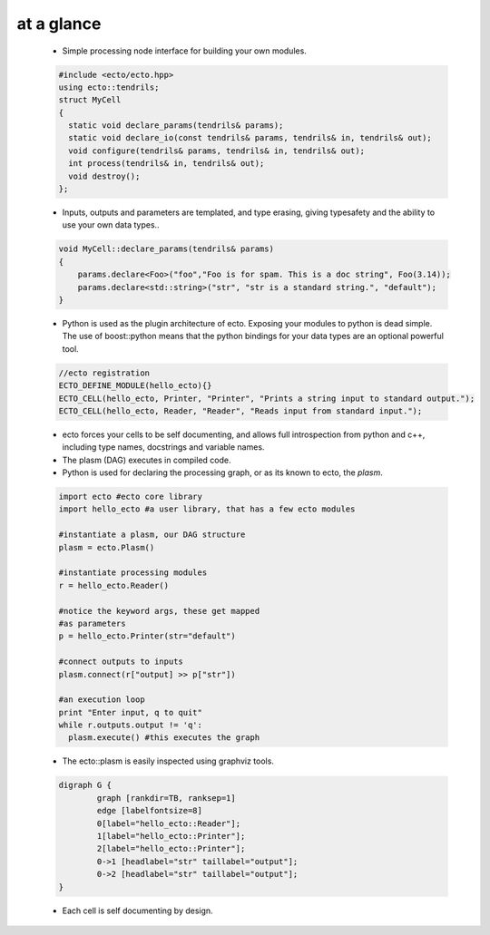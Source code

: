 at a glance
----------------

    * Simple processing node interface for building your own modules.
    
    .. code-block:: c++
    
        #include <ecto/ecto.hpp>
        using ecto::tendrils;
        struct MyCell
        {
          static void declare_params(tendrils& params);
          static void declare_io(const tendrils& params, tendrils& in, tendrils& out);
          void configure(tendrils& params, tendrils& in, tendrils& out);
          int process(tendrils& in, tendrils& out);
          void destroy();
        };

    
    * Inputs, outputs and parameters are templated, and type erasing,
      giving typesafety and the ability to use your own data types..
      
    .. code-block:: c++
        
        void MyCell::declare_params(tendrils& params)
        {
            params.declare<Foo>("foo","Foo is for spam. This is a doc string", Foo(3.14));
            params.declare<std::string>("str", "str is a standard string.", "default");
        }
    
    * Python is used as the plugin architecture of ecto. 
      Exposing your modules to python is dead simple.
      The use of boost::python means that the python bindings for your data types are an
      optional powerful tool.
      
    .. code-block:: c++
    
        //ecto registration
        ECTO_DEFINE_MODULE(hello_ecto){}
        ECTO_CELL(hello_ecto, Printer, "Printer", "Prints a string input to standard output.");
        ECTO_CELL(hello_ecto, Reader, "Reader", "Reads input from standard input.");
	       
    * ecto forces your cells to be self documenting, and allows full
      introspection from python and c++, including
      type names, docstrings and variable names.
    * The plasm (DAG) executes in compiled code.
    * Python is used for declaring the processing graph, 
      or as its known to ecto, the *plasm*.
    
    .. code-block:: py
        
	    import ecto #ecto core library
	    import hello_ecto #a user library, that has a few ecto modules
	
	    #instantiate a plasm, our DAG structure
	    plasm = ecto.Plasm()
	
	    #instantiate processing modules
	    r = hello_ecto.Reader()
	
	    #notice the keyword args, these get mapped
	    #as parameters
	    p = hello_ecto.Printer(str="default")
	
	    #connect outputs to inputs
	    plasm.connect(r["output] >> p["str"])
	
	    #an execution loop
	    print "Enter input, q to quit"
	    while r.outputs.output != 'q':
	      plasm.execute() #this executes the graph  

                
    * The ecto::plasm is easily inspected using graphviz tools.
    
    .. image:: images/plasm.png
    
    .. code-block :: c++
    
		digraph G {
			graph [rankdir=TB, ranksep=1]
			edge [labelfontsize=8]
			0[label="hello_ecto::Reader"];
			1[label="hello_ecto::Printer"];
			2[label="hello_ecto::Printer"];
			0->1 [headlabel="str" taillabel="output"];
			0->2 [headlabel="str" taillabel="output"];
		}

    * Each cell is self documenting by design.
